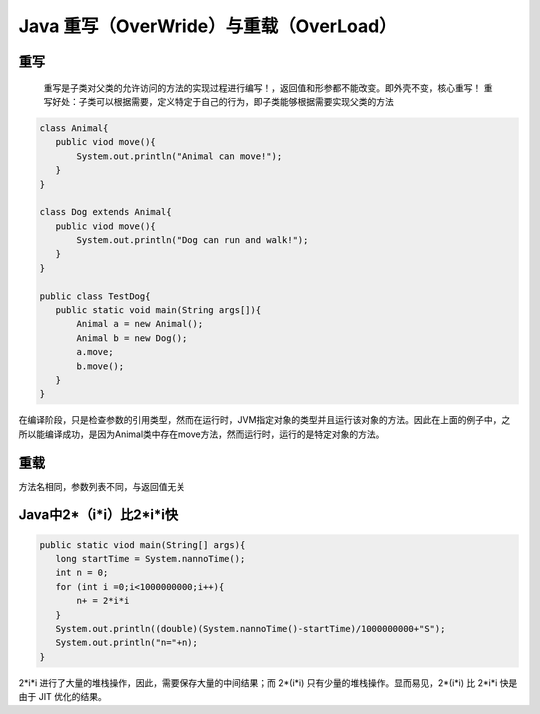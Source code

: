 ===========================================
Java 重写（OverWride）与重载（OverLoad）
===========================================


重写
======

    重写是子类对父类的允许访问的方法的实现过程进行编写！，返回值和形参都不能改变。即外壳不变，核心重写！
    重写好处：子类可以根据需要，定义特定于自己的行为，即子类能够根据需要实现父类的方法

.. code:: java

 class Animal{
    public viod move(){
        System.out.println("Animal can move!");
    }
 }

 class Dog extends Animal{
    public viod move(){
        System.out.println("Dog can run and walk!");
    }
 }

 public class TestDog{
    public static void main(String args[]){
        Animal a = new Animal();
        Animal b = new Dog();
        a.move;
        b.move();
    }
 }

在编译阶段，只是检查参数的引用类型，然而在运行时，JVM指定对象的类型并且运行该对象的方法。因此在上面的例子中，之所以能编译成功，是因为Animal类中存在move方法，然而运行时，运行的是特定对象的方法。

重载
======================

方法名相同，参数列表不同，与返回值无关



Java中2*（i*i）比2*i*i快
===========================

.. code:: java 

 public static viod main(String[] args){
    long startTime = System.nannoTime();
    int n = 0;
    for (int i =0;i<1000000000;i++){
        n+ = 2*i*i
    }
    System.out.println((double)(System.nannoTime()-startTime)/1000000000+"S");
    System.out.println("n="+n);
 }

2*i*i 进行了大量的堆栈操作，因此，需要保存大量的中间结果；而 2*(i*i) 只有少量的堆栈操作。显而易见，2*(i*i) 比 2*i*i 快是由于 JIT 优化的结果。






